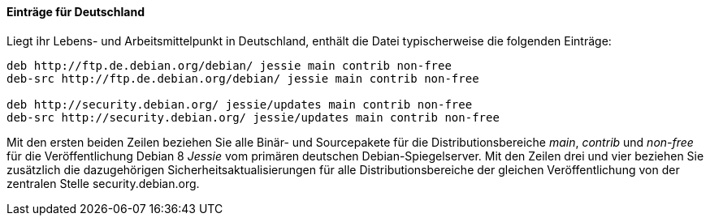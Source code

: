 // Datei: ./werkzeuge/paketquellen-und-werkzeuge/etc-apt-sources.list-verstehen/eintraege-fuer-deutschland.adoc

// Baustelle: Fertig

==== Einträge für Deutschland ====

// Indexeinträge
(((/etc/apt/sources.list,Einträge für Deutschland)))
(((Paketvarianten, Binärpaket)))
(((Paketvarianten, Sourcepaket)))
Liegt ihr Lebens- und Arbeitsmittelpunkt in Deutschland, enthält die
Datei typischerweise die folgenden Einträge:

//.Inhalt der `/etc/apt/sources.list` für den deutschen Sprachraum
----
deb http://ftp.de.debian.org/debian/ jessie main contrib non-free
deb-src http://ftp.de.debian.org/debian/ jessie main contrib non-free

deb http://security.debian.org/ jessie/updates main contrib non-free
deb-src http://security.debian.org/ jessie/updates main contrib non-free
----

Mit den ersten beiden Zeilen beziehen Sie alle Binär- und Sourcepakete
für die Distributionsbereiche _main_, _contrib_ und _non-free_ für die
Veröffentlichung Debian 8 _Jessie_ vom primären deutschen
Debian-Spiegelserver. Mit den Zeilen drei und vier beziehen Sie
zusätzlich die dazugehörigen Sicherheitsaktualisierungen für alle
Distributionsbereiche der gleichen Veröffentlichung von der zentralen
Stelle security.debian.org.

// Datei (Ende): ./werkzeuge/paketquellen-und-werkzeuge/etc-apt-sources.list-verstehen/eintraege-fuer-deutschland.adoc
